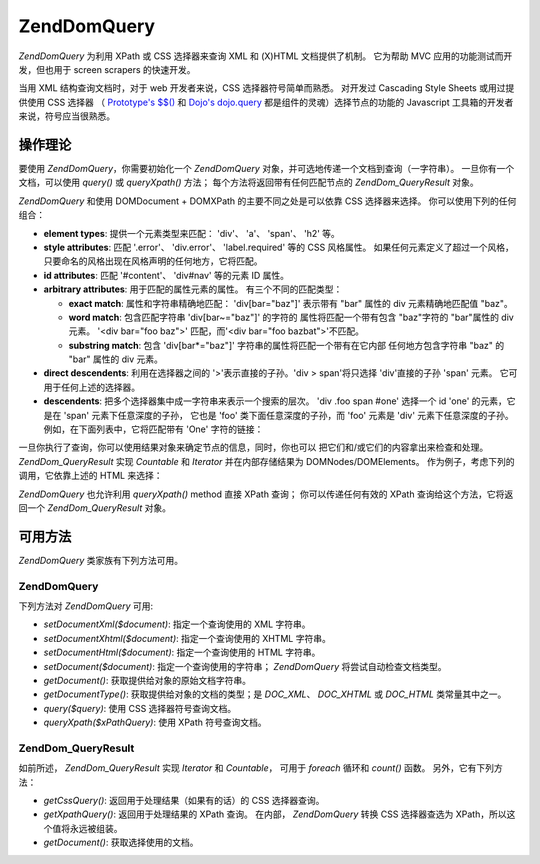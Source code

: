 .. EN-Revision: none
.. _zend.dom.query:

Zend\Dom\Query
==============

*Zend\Dom\Query* 为利用 XPath 或 CSS 选择器来查询 XML 和 (X)HTML 文档提供了机制。 它为帮助
MVC 应用的功能测试而开发，但也用于 screen scrapers 的快速开发。

当用 XML 结构查询文档时，对于 web 开发者来说，CSS 选择器符号简单而熟悉。 对开发过
Cascading Style Sheets 或用过提供使用 CSS 选择器 （ `Prototype's $$()`_ 和 `Dojo's dojo.query`_
都是组件的灵魂）选择节点的功能的 Javascript 工具箱的开发者来说，符号应当很熟悉。

.. _zend.dom.query.operation:

操作理论
----

要使用 *Zend\Dom\Query*\ ，你需要初始化一个 *Zend\Dom\Query*
对象，并可选地传递一个文档到查询（一字符串）。 一旦你有一个文档，可以使用
*query()* 或 *queryXpath()* 方法； 每个方法将返回带有任何匹配节点的 *Zend\Dom_Query\Result*
对象。

*Zend\Dom\Query* 和使用 DOMDocument + DOMXPath 的主要不同之处是可以依靠 CSS 选择器来选择。
你可以使用下列的任何组合：

- **element types**: 提供一个元素类型来匹配： 'div'、 'a'、 'span'、 'h2' 等。

- **style attributes**: 匹配 '.error'、 'div.error'、 'label.required' 等的 CSS 风格属性。
  如果任何元素定义了超过一个风格，只要命名的风格出现在风格声明的任何地方，它将匹配。

- **id attributes**: 匹配 '#content'、 'div#nav' 等的元素 ID 属性。

- **arbitrary attributes**: 用于匹配的属性元素的属性。 有三个不同的匹配类型：

  - **exact match**: 属性和字符串精确地匹配： 'div[bar="baz"]' 表示带有 "bar" 属性的 div
    元素精确地匹配值 "baz"。

  - **word match**: 包含匹配字符串 'div[bar~="baz"]' 的字符的 属性将匹配一个带有包含
    "baz"字符的 "bar"属性的 div 元素。 '<div bar="foo baz">' 匹配，而'<div bar="foo
    bazbat">'不匹配。

  - **substring match**: 包含 'div[bar*="baz"]' 字符串的属性将匹配一个带有在它内部
    任何地方包含字符串 "baz" 的 "bar" 属性的 div 元素。

- **direct descendents**: 利用在选择器之间的 '>'表示直接的子孙。'div > span'将只选择
  'div'直接的子孙 'span' 元素。 它可用于任何上述的选择器。

- **descendents**: 把多个选择器集中成一字符串来表示一个搜索的层次。 'div .foo span #one'
  选择一个 id 'one' 的元素，它是在 'span' 元素下任意深度的子孙， 它也是 'foo'
  类下面任意深度的子孙，而 'foo' 元素是 'div' 元素下任意深度的子孙。
  例如，在下面列表中，它将匹配带有 'One' 字符的链接：

  .. code-block:: php
     :linenos:

     <div>
         <table>
             <tr>
                 <td class="foo">
                     <div>
                         Lorem ipsum <span class="bar">
                             <a href="/foo/bar" id="one">One</a>
                             <a href="/foo/baz" id="two">Two</a>
                             <a href="/foo/bat" id="three">Three</a>
                             <a href="/foo/bla" id="four">Four</a>
                         </span>
                     </div>
                 </td>
             </tr>
         </table>
     </div>


一旦你执行了查询，你可以使用结果对象来确定节点的信息，同时，你也可以
把它们和/或它们的内容拿出来检查和处理。 *Zend\Dom_Query\Result* 实现 *Countable* 和
*Iterator* 并在内部存储结果为 DOMNodes/DOMElements。
作为例子，考虑下列的调用，它依靠上述的 HTML 来选择：

.. code-block:: php
   :linenos:

   $dom = new Zend\Dom\Query($html);
   $results = $dom->query('.foo .bar a');

   $count = count($results); // get number of matches: 4
   foreach ($results as $result) {
       // $result is a DOMElement
   }


*Zend\Dom\Query* 也允许利用 *queryXpath()* method 直接 XPath 查询； 你可以传递任何有效的 XPath
查询给这个方法，它将返回一个 *Zend\Dom_Query\Result* 对象。

.. _zend.dom.query.methods:

可用方法
----

*Zend\Dom\Query* 类家族有下列方法可用。

.. _zend.dom.query.methods.zenddomquery:

Zend\Dom\Query
^^^^^^^^^^^^^^

下列方法对 *Zend\Dom\Query* 可用:

- *setDocumentXml($document)*: 指定一个查询使用的 XML 字符串。

- *setDocumentXhtml($document)*: 指定一个查询使用的 XHTML 字符串。

- *setDocumentHtml($document)*: 指定一个查询使用的 HTML 字符串。

- *setDocument($document)*: 指定一个查询使用的字符串； *Zend\Dom\Query*
  将尝试自动检查文档类型。

- *getDocument()*: 获取提供给对象的原始文档字符串。

- *getDocumentType()*: 获取提供给对象的文档的类型；是 *DOC_XML*\ 、 *DOC_XHTML* 或 *DOC_HTML*
  类常量其中之一。

- *query($query)*: 使用 CSS 选择器符号查询文档。

- *queryXpath($xPathQuery)*: 使用 XPath 符号查询文档。

.. _zend.dom.query.methods.zenddomqueryresult:

Zend\Dom_Query\Result
^^^^^^^^^^^^^^^^^^^^^

如前所述， *Zend\Dom_Query\Result* 实现 *Iterator* 和 *Countable*\ ， 可用于 *foreach* 循环和
*count()* 函数。 另外，它有下列方法：

- *getCssQuery()*: 返回用于处理结果（如果有的话）的 CSS 选择器查询。

- *getXpathQuery()*: 返回用于处理结果的 XPath 查询。 在内部， *Zend\Dom\Query* 转换 CSS
  选择器查选为 XPath，所以这个值将永远被组装。

- *getDocument()*: 获取选择使用的文档。



.. _`Prototype's $$()`: http://prototypejs.org/api/utility/dollar-dollar
.. _`Dojo's dojo.query`: http://api.dojotoolkit.org/jsdoc/dojo/HEAD/dojo.query
